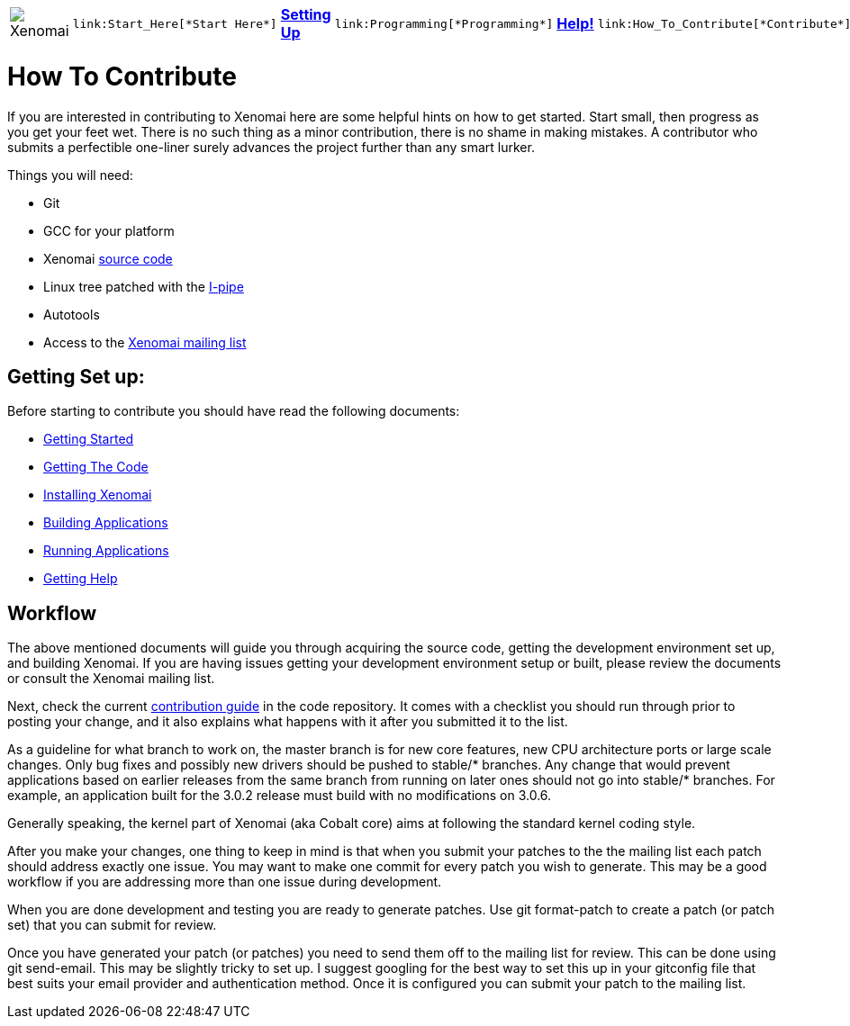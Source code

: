 :author:	Greg Gallagher
:email:	 	greg@embeddedgreg.com

[cols="7*a"]
|===
| image:images/xenomai-logo.png[Xenomai] |
  link:Start_Here[*Start Here*] | link:Setting_Up[*Setting Up*] |
  link:Programming[*Programming*] | link:Help[*Help!*] |
  link:How_To_Contribute[*Contribute*] | link:SiteMap[*Sitemap*]
|===

How To Contribute
=================

If you are interested in contributing to Xenomai here are some helpful hints on 
how to get started. Start small, then progress as you get your feet wet.  There
is no such thing as a minor contribution, there is no shame in making mistakes. 
A contributor who submits a perfectible one-liner surely advances the project 
further than any smart lurker.

Things you will need:

- Git
- GCC for your platform
- Xenomai link:Getting_The_Xenomai_Code[source code]
- Linux tree patched with the link:Getting_The_I_Pipe_Patch[I-pipe]
- Autotools
- Access to the https://xenomai.org/mailman/listinfo/xenomai/[Xenomai mailing list]

Getting Set up:
--------------
Before starting to contribute you should have read the following documents:

- link:Start_Here[Getting Started]
- link:Getting_The_Xenomai_Code[Getting The Code]
- link:Installing_Xenomai_3[Installing Xenomai]
- link:Building_Applications_For_Xenomai_3[Building Applications]
- link:Running_Applications_With_Xenomai_3[Running Applications]
- link:Getting_Help[Getting Help]
    
Workflow
--------
The above mentioned documents will guide you through acquiring the source code,
getting the development environment set up, and building Xenomai.  If you are 
having issues getting your development environment setup or built, please review 
the documents or consult the Xenomai mailing list.

Next, check the current https://gitlab.denx.de/Xenomai/xenomai/blob/master/CONTRIBUTING.md[contribution guide] in the code repository. It comes with a checklist you should run through prior to posting your change, and it also explains what happens with it after you submitted it to the list.

As a guideline for what branch to work on, the master branch is for new
core features, new CPU architecture ports or large scale changes. Only
bug fixes and possibly new drivers should be pushed to stable/*
branches. Any change that would prevent applications based on earlier
releases from the same branch from running on later ones should not go
into stable/* branches.  For example, an application built for the
3.0.2 release must build with no modifications on 3.0.6.

Generally speaking, the kernel part of Xenomai (aka Cobalt core) aims
at following the standard kernel coding style.

After you make your changes, one thing to keep in mind is that when you 
submit your patches to the the mailing list each patch should address exactly one 
issue.  You may want to make one commit for every patch you wish to generate.  This may 
be a good workflow if you are addressing more than one issue during development. 

When you are done development and testing you are ready to generate patches.  
Use git format-patch to create a patch (or patch set) that you can submit for review.  

Once you have generated your patch (or patches) you need to send them off to the 
mailing list for review. This can be done using git send-email.  This may be 
slightly tricky to set up. I suggest googling for the best way to set this up in 
your gitconfig file that best suits your email provider and authentication method. 
Once it is configured you can submit your patch to the mailing list.
